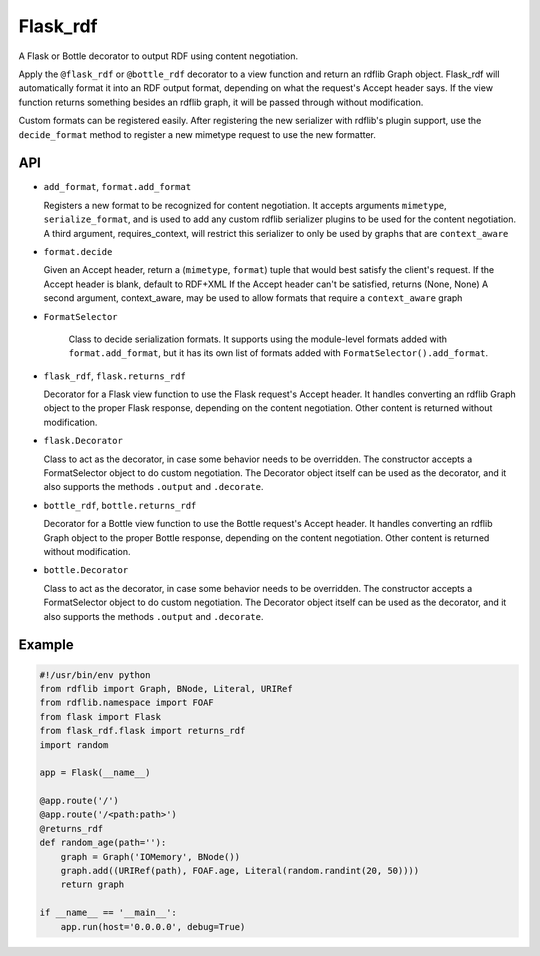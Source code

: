 Flask_rdf
==========

A Flask or Bottle decorator to output RDF using content negotiation.

Apply the ``@flask_rdf`` or ``@bottle_rdf`` decorator to a view function
and return an rdflib Graph object. Flask_rdf will automatically format it
into an RDF output format, depending on what the request's Accept header says.
If the view function returns something besides an rdflib graph, it will be
passed through without modification.

Custom formats can be registered easily. After registering the new
serializer with rdflib's plugin support, use the ``decide_format``
method to register a new mimetype request to use the new formatter.

API
---

-  ``add_format``, ``format.add_format``

   Registers a new format to be recognized for content negotiation. It
   accepts arguments ``mimetype``, ``serialize_format``, and is used to add any
   custom rdflib serializer plugins to be used for the content
   negotiation.
   A third argument, requires_context, will restrict this serializer to
   only be used by graphs that are ``context_aware``

-  ``format.decide``

   Given an Accept header, return a (``mimetype``, ``format``) tuple that would
   best satisfy the client's request.
   If the Accept header is blank, default to RDF+XML
   If the Accept header can't be satisfied, returns (None, None)
   A second argument, context_aware, may be used to allow formats
   that require a ``context_aware`` graph

- ``FormatSelector``

   Class to decide serialization formats. It supports using the module-level
   formats added with ``format.add_format``, but it has its own list of
   formats added with ``FormatSelector().add_format``.

-  ``flask_rdf``, ``flask.returns_rdf``

   Decorator for a Flask view function to use the Flask request's Accept
   header. It handles converting an rdflib Graph object to the proper
   Flask response, depending on the content negotiation. Other content
   is returned without modification.

-  ``flask.Decorator``

   Class to act as the decorator, in case some behavior needs to be overridden.
   The constructor accepts a FormatSelector object to do custom negotiation.
   The Decorator object itself can be used as the decorator, and it also
   supports the methods ``.output`` and ``.decorate``.

-  ``bottle_rdf``, ``bottle.returns_rdf``

   Decorator for a Bottle view function to use the Bottle request's Accept
   header. It handles converting an rdflib Graph object to the proper
   Bottle response, depending on the content negotiation. Other content
   is returned without modification.

-  ``bottle.Decorator``

   Class to act as the decorator, in case some behavior needs to be overridden.
   The constructor accepts a FormatSelector object to do custom negotiation.
   The Decorator object itself can be used as the decorator, and it also
   supports the methods ``.output`` and ``.decorate``.

Example
-------

.. code:: python

    #!/usr/bin/env python
    from rdflib import Graph, BNode, Literal, URIRef
    from rdflib.namespace import FOAF
    from flask import Flask
    from flask_rdf.flask import returns_rdf
    import random

    app = Flask(__name__)

    @app.route('/')
    @app.route('/<path:path>')
    @returns_rdf
    def random_age(path=''):
        graph = Graph('IOMemory', BNode())
        graph.add((URIRef(path), FOAF.age, Literal(random.randint(20, 50))))
        return graph

    if __name__ == '__main__':
        app.run(host='0.0.0.0', debug=True)

.. image:: https://travis-ci.org/hufman/flask_rdf.svg?branch=master
    :alt: Build Status
    :target: https://travis-ci.org/hufman/flask_rdf

